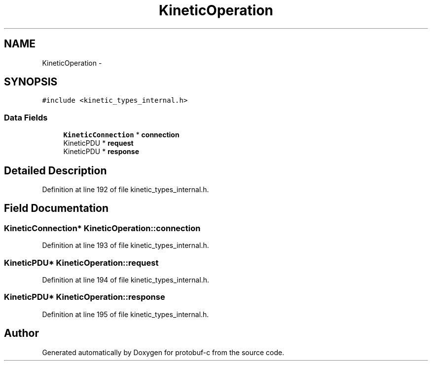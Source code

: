 .TH "KineticOperation" 3 "Wed Oct 15 2014" "Version v0.7.0" "protobuf-c" \" -*- nroff -*-
.ad l
.nh
.SH NAME
KineticOperation \- 
.SH SYNOPSIS
.br
.PP
.PP
\fC#include <kinetic_types_internal\&.h>\fP
.SS "Data Fields"

.in +1c
.ti -1c
.RI "\fBKineticConnection\fP * \fBconnection\fP"
.br
.ti -1c
.RI "KineticPDU * \fBrequest\fP"
.br
.ti -1c
.RI "KineticPDU * \fBresponse\fP"
.br
.in -1c
.SH "Detailed Description"
.PP 
Definition at line 192 of file kinetic_types_internal\&.h\&.
.SH "Field Documentation"
.PP 
.SS "\fBKineticConnection\fP* KineticOperation::connection"

.PP
Definition at line 193 of file kinetic_types_internal\&.h\&.
.SS "KineticPDU* KineticOperation::request"

.PP
Definition at line 194 of file kinetic_types_internal\&.h\&.
.SS "KineticPDU* KineticOperation::response"

.PP
Definition at line 195 of file kinetic_types_internal\&.h\&.

.SH "Author"
.PP 
Generated automatically by Doxygen for protobuf-c from the source code\&.
